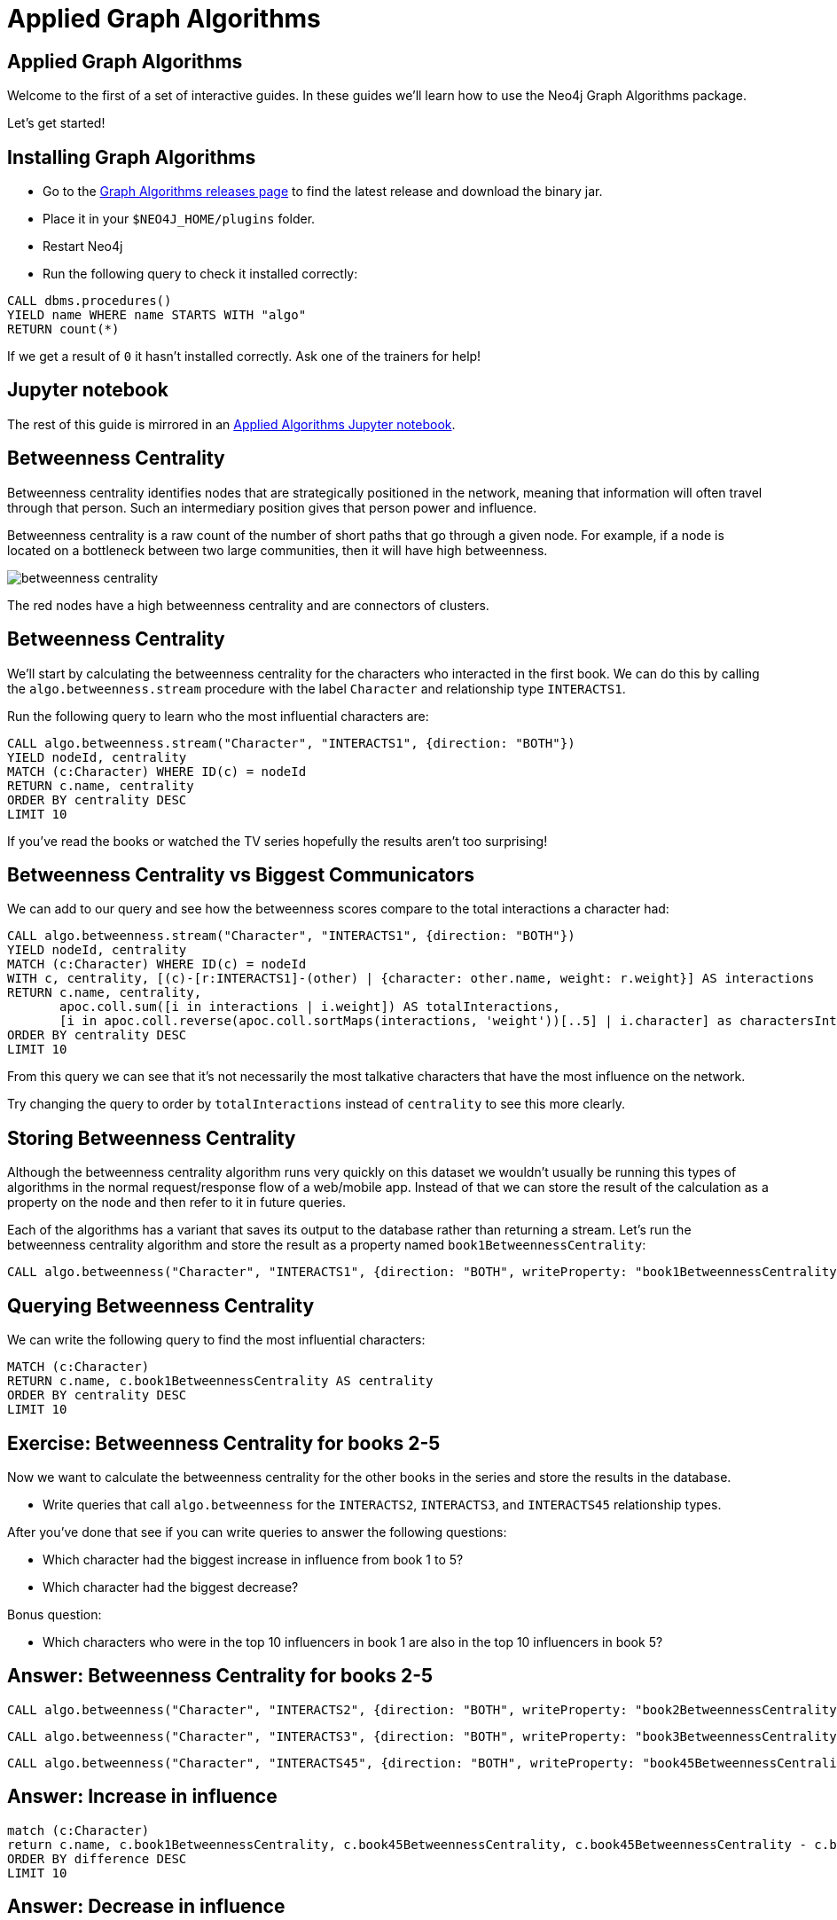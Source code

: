 = Applied Graph Algorithms
:icons: font

== Applied Graph Algorithms

Welcome to the first of a set of interactive guides.
In these guides we'll learn how to use the Neo4j Graph Algorithms package.

Let's get started!

== Installing Graph Algorithms

* Go to the https://github.com/neo4j-contrib/neo4j-graph-algorithms/releases[Graph Algorithms releases page^] to find the latest release and download the binary jar.

* Place it in your `$NEO4J_HOME/plugins` folder.

* Restart Neo4j

* Run the following query to check it installed correctly:

```
CALL dbms.procedures()
YIELD name WHERE name STARTS WITH "algo"
RETURN count(*)
```

If we get a result of `0` it hasn't installed correctly.
Ask one of the trainers for help!

== Jupyter notebook

The rest of this guide is mirrored in an https://github.com/neo4j-contrib/training/blob/master/data_science/AppliedGraphAlgorithms.ipynb[Applied Algorithms Jupyter notebook^].

== Betweenness Centrality

Betweenness centrality identifies nodes that are strategically positioned in the network, meaning that information will often travel through that person.
Such an intermediary position gives that person power and influence.

Betweenness centrality is a raw count of the number of short paths that go through a given node.
For example, if a node is located on a bottleneck between two large communities, then it will have high betweenness.

image::http://guides.neo4j.com/got/img/betweenness-centrality.png[]

The red nodes have a high betweenness centrality and are connectors of clusters.

== Betweenness Centrality

We'll start by calculating the betweenness centrality for the characters who interacted in the first book.
We can do this by calling the `algo.betweenness.stream` procedure with the label `Character` and relationship type `INTERACTS1`.

Run the following query to learn who the most influential characters are:

[source,cypher]
----
CALL algo.betweenness.stream("Character", "INTERACTS1", {direction: "BOTH"})
YIELD nodeId, centrality
MATCH (c:Character) WHERE ID(c) = nodeId
RETURN c.name, centrality
ORDER BY centrality DESC
LIMIT 10
----

If you've read the books or watched the TV series hopefully the results aren't too surprising!

== Betweenness Centrality vs Biggest Communicators

We can add to our query and see how the betweenness scores compare to the total interactions a character had:

[source,cypher]
----
CALL algo.betweenness.stream("Character", "INTERACTS1", {direction: "BOTH"})
YIELD nodeId, centrality
MATCH (c:Character) WHERE ID(c) = nodeId
WITH c, centrality, [(c)-[r:INTERACTS1]-(other) | {character: other.name, weight: r.weight}] AS interactions
RETURN c.name, centrality,
       apoc.coll.sum([i in interactions | i.weight]) AS totalInteractions,
       [i in apoc.coll.reverse(apoc.coll.sortMaps(interactions, 'weight'))[..5] | i.character] as charactersInteractedWith
ORDER BY centrality DESC
LIMIT 10
----

From this query we can see that it's not necessarily the most talkative characters that have the most influence on the network.

Try changing the query to order by `totalInteractions` instead of `centrality` to see this more clearly.

== Storing Betweenness Centrality

Although the betweenness centrality algorithm runs very quickly on this dataset we wouldn't usually be running this types of algorithms in the normal request/response flow of a web/mobile app.
Instead of that we can store the result of the calculation as a property on the node and then refer to it in future queries.

Each of the algorithms has a variant that saves its output to the database rather than returning a stream.
Let's run the betweenness centrality algorithm and store the result as a property named `book1BetweennessCentrality`:

[source,cypher]
----
CALL algo.betweenness("Character", "INTERACTS1", {direction: "BOTH", writeProperty: "book1BetweennessCentrality"})
----

== Querying Betweenness Centrality

We can write the following query to find the most influential characters:

[source,cypher]
----
MATCH (c:Character)
RETURN c.name, c.book1BetweennessCentrality AS centrality
ORDER BY centrality DESC
LIMIT 10
----

== Exercise: Betweenness Centrality for books 2-5

Now we want to calculate the betweenness centrality for the other books in the series and store the results in the database.

* Write queries that call `algo.betweenness` for the `INTERACTS2`, `INTERACTS3`, and `INTERACTS45` relationship types.

After you've done that see if you can write queries to answer the following questions:

* Which character had the biggest increase in influence from book 1 to 5?
* Which character had the biggest decrease?

Bonus question:

* Which characters who were in the top 10 influencers in book 1 are also in the top 10 influencers in book 5?

== Answer: Betweenness Centrality for books 2-5

[source,cypher]
----
CALL algo.betweenness("Character", "INTERACTS2", {direction: "BOTH", writeProperty: "book2BetweennessCentrality"})
----

[source,cypher]
----
CALL algo.betweenness("Character", "INTERACTS3", {direction: "BOTH", writeProperty: "book3BetweennessCentrality"})
----

[source,cypher]
----
CALL algo.betweenness("Character", "INTERACTS45", {direction: "BOTH", writeProperty: "book45BetweennessCentrality"})
----

== Answer: Increase in influence

[source, cypher]
----
match (c:Character)
return c.name, c.book1BetweennessCentrality, c.book45BetweennessCentrality, c.book45BetweennessCentrality - c.book1BetweennessCentrality AS difference
ORDER BY difference DESC
LIMIT 10
----

== Answer: Decrease in influence

[source, cypher]
----
match (c:Character)
return c.name, c.book1BetweennessCentrality, c.book45BetweennessCentrality, c.book45BetweennessCentrality - c.book1BetweennessCentrality AS difference
ORDER BY difference
LIMIT 10
----

== Answer: Consistent influencers

[source,cypher]
----
MATCH (c:Character)

WITH c
ORDER BY c.book1BetweennessCentrality DESC
LIMIT 10

WITH collect(c.name) AS characters
MATCH (c:Character)

WITH c, c.book45BetweennessCentrality AS book45BetweennessCentrality, characters
ORDER BY book45BetweennessCentrality DESC
LIMIT 10

WITH c WHERE c.name IN characters
RETURN c.name, c.book1BetweennessCentrality, c.book45BetweennessCentrality
LIMIT 10
----

== Page Rank

This is another version of weighted degree centrality with a feedback loop. This time, you only get your “fair share” of your neighbor’s importance.

i.e. your neighbor’s importance is split between their neighbors, proportional to the number of interactions with that neighbor.

Intuitively, PageRank captures how effectively you are taking advantage of your network contacts.
In our context, PageRank centrality nicely captures narrative tension. Indeed, major developments occur when two important characters interact.

image::https://upload.wikimedia.org/wikipedia/commons/thumb/f/fb/PageRanks-Example.svg/758px-PageRanks-Example.svg.png[]

== Calculating Page Rank

This time lets skip straight to the version of this procedure that stores results straight into the database.

Run the following queries to calculate page rank scores for each of the books:

[source,cypher]
----
CALL algo.pageRank("Character", "INTERACTS1", {direction: "BOTH", writeProperty:'book1PageRank'})
----

[source,cypher]
----
CALL algo.pageRank("Character", "INTERACTS2", {direction: "BOTH", writeProperty:'book2PageRank'})
----

[source,cypher]
----
CALL algo.pageRank("Character", "INTERACTS3", {direction: "BOTH", writeProperty:'book3PageRank'})
----

[source,cypher]
----
CALL algo.pageRank("Character", "INTERACTS45", {direction: "BOTH", writeProperty:'book45PageRank'})
----

== Querying Page Rank

We can now write a query to see how influential the characters are across a variety of different metrics:

[source,cypher]
----
MATCH (c:Character)
WITH c, [(c)-[r:INTERACTS1]-(other) | {character: other.name, weight: r.weight}] AS interactions
RETURN c.name, c.book1PageRank, c.book1BetweennessCentrality,
       apoc.coll.sum([i in interactions | i.weight]) AS totalInteractions,
       [i in apoc.coll.reverse(apoc.coll.sortMaps(interactions, 'weight'))[..5] | i.character] as charactersInteractedWith
ORDER BY c.book1PageRank DESC
LIMIT 10
----

You'll notice that there are some characters who have a high page rank but a very low betweenness centrality score.

This suggests that they aren't necessarily influential in their own right, but are friends with important people.
_Varys_ is a good example of a character that fits this profile.

== Community Detection

We can detect communities in our data by running an algorithm which traverses the graph structure to find highly connected subgraphs with fewer connections other other subgraphs.

Run the following query to calculate the communities that exist based on interactions across all the books.

[source,cypher]
----
CALL algo.labelPropagation(
  'MATCH (c:Character) RETURN id(c) as id',
  'MATCH (c:Character)-[rel]->(c2) RETURN id(c) as source, id(c2) as target, SUM(rel.weight) as weight',
  'OUTGOING',
  {graph:'cypher', partitionProperty: 'community'})
----

== Querying Communities

We can then write a query to see what communities we have and how many members they have:

[source,cypher]
----
MATCH (c:Character)
WHERE exists(c.community)
RETURN c.community, count(*) AS count
ORDER BY count DESC
----

There seem to be 2 or 3 large clusters of people and then a lot of smaller ones.

== Querying Communities

It'd be good to know who are the influential people in each community.
To do that we'll need to calculate a Page Rank score for each character across all the books:

[source,cypher]
----
CALL algo.pageRank(
  'MATCH (c:Character) RETURN id(c) as id',
  'MATCH (c:Character)-[rel]->(c2) RETURN id(c) as source,id(c2) as target, SUM(rel.weight) as weight',
  {graph:'cypher', writeProperty: 'pageRank'})
----

[source,cypher]
----
MATCH (c:Character)
WHERE exists(c.community)
WITH c ORDER BY c.pageRank DESC
RETURN c.community as cluster, count(*) AS count, collect(c.name)[..10]
ORDER BY count DESC
----

Most people are in a big community containing _Tyrion-Lannister_, but we also have smaller communities which contain _Daenerys-Targaryen_, and the Greyjoys who are other important characters.

== Visualising Communities

We can write the following community to see the interactions between people in one of the communities:

[source,cypher]
----
MATCH (c:Character) WHERE EXISTS(c.community)
WITH c.community AS community, COUNT(*) AS count
ORDER BY count DESC
SKIP 1 LIMIT 1
MATCH path = (c:Character {community: community})--(c2:Character {community: community})
return path
----

== Intra community Page Rank

We can also calculate the Page Rank within communities.

Run the following query to calculate the page rank for the 2nd largest community:

[source,cypher]
----
MATCH (c:Character) WHERE EXISTS(c.community)
WITH c.community AS communityId, COUNT(*) AS count
ORDER BY count DESC
SKIP 1 LIMIT 1
CALL apoc.cypher.doIt(
  "CALL algo.pageRank(
    'MATCH (c:Character) WHERE c.community =" + communityId + " RETURN id(c) as id',
    'MATCH (c:Character)-[rel]->(c2) WHERE c.community =" + communityId + " AND c2.community =" + communityId + " RETURN id(c) as source,id(c2) as target, sum(rel.weight) as weight',
    {graph:'cypher', writeProperty: 'communityPageRank'}) YIELD nodes RETURN count(*)", {})
YIELD value
RETURN value
----

== Intra community Page Rank

We can run the following query to find the most influential character within that cluster:

[source,cypher]
----
MATCH (c:Character) WHERE EXISTS(c.community)
WITH c.community AS communityId, COUNT(*) AS count
ORDER BY count DESC
SKIP 1 LIMIT 1
MATCH (c:Character) WHERE c.community = communityId
RETURN c.name, c.communityPageRank
ORDER BY c.communityPageRank DESC
LIMIT 10
----

== Other materials

https://github.com/datagovsg/data-quality
http://scikit-learn.org/stable/modules/outlier_detection.html
http://scikit-learn.org/stable/modules/classes.html#module-sklearn.cluster
